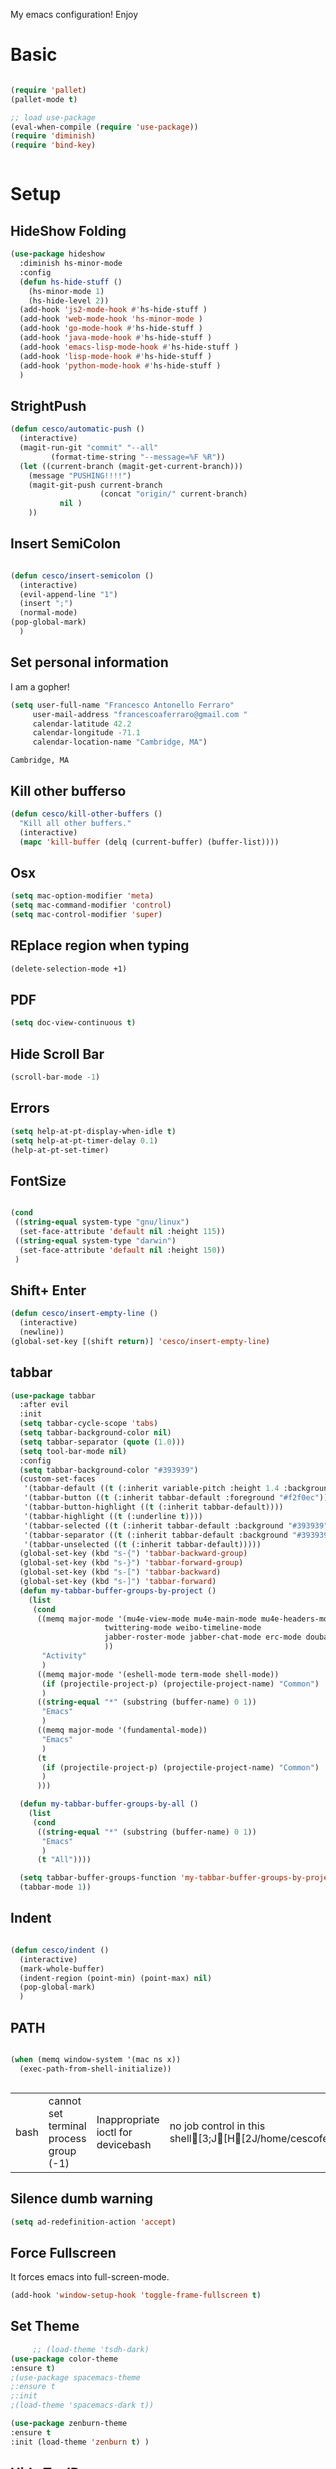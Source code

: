 My emacs configuration! Enjoy
* Basic
  #+BEGIN_SRC emacs-lisp

(require 'pallet)
(pallet-mode t)

;; load use-package
(eval-when-compile (require 'use-package))
(require 'diminish)
(require 'bind-key)


  #+END_SRC
* Setup

** HideShow Folding
   #+begin_src emacs-lisp
(use-package hideshow
  :diminish hs-minor-mode
  :config
  (defun hs-hide-stuff ()
    (hs-minor-mode 1)
    (hs-hide-level 2))
  (add-hook 'js2-mode-hook #'hs-hide-stuff )
  (add-hook 'web-mode-hook 'hs-minor-mode )
  (add-hook 'go-mode-hook #'hs-hide-stuff )
  (add-hook 'java-mode-hook #'hs-hide-stuff )
  (add-hook 'emacs-lisp-mode-hook #'hs-hide-stuff )
  (add-hook 'lisp-mode-hook #'hs-hide-stuff )
  (add-hook 'python-mode-hook #'hs-hide-stuff )
  )
   #+end_src

** StrightPush
   #+begin_src emacs-lisp
(defun cesco/automatic-push ()
  (interactive)
  (magit-run-git "commit" "--all"
         (format-time-string "--message=%F %R"))
  (let ((current-branch (magit-get-current-branch)))
    (message "PUSHING!!!!")
    (magit-git-push current-branch
                    (concat "origin/" current-branch)
           nil )
    ))
   #+end_src

** Insert SemiColon
   #+begin_src emacs-lisp

(defun cesco/insert-semicolon ()
  (interactive)
  (evil-append-line "1")
  (insert ";")
  (normal-mode)
(pop-global-mark)
  )
   #+end_src

** Set personal information
   I am a gopher!
   #+BEGIN_SRC emacs-lisp
   (setq user-full-name "Francesco Antonello Ferraro"
        user-mail-address "francescoaferraro@gmail.com "
        calendar-latitude 42.2
        calendar-longitude -71.1
        calendar-location-name "Cambridge, MA")
   #+END_SRC

   #+RESULTS:
   : Cambridge, MA

** Kill other bufferso
   #+BEGIN_SRC emacs-lisp
     (defun cesco/kill-other-buffers ()
       "Kill all other buffers."
       (interactive)
       (mapc 'kill-buffer (delq (current-buffer) (buffer-list))))
   #+END_SRC
** Osx
   #+BEGIN_SRC emacs-lisp
(setq mac-option-modifier 'meta)
(setq mac-command-modifier 'control)
(setq mac-control-modifier 'super)
   #+END_SRC
** REplace region when typing
   #+BEGIN_SRC emacs-lisp
(delete-selection-mode +1)
   #+END_SRC
** PDF

   #+BEGIN_SRC emacs-lisp
(setq doc-view-continuous t)
   #+END_SRC

** Hide Scroll Bar
   #+begin_src emacs-lisp
(scroll-bar-mode -1)
   #+end_src
** Errors

   #+BEGIN_SRC emacs-lisp
(setq help-at-pt-display-when-idle t)
(setq help-at-pt-timer-delay 0.1)
(help-at-pt-set-timer)
   #+END_SRC

** FontSize

   #+BEGIN_SRC emacs-lisp

(cond
 ((string-equal system-type "gnu/linux")
  (set-face-attribute 'default nil :height 115))
 ((string-equal system-type "darwin")
  (set-face-attribute 'default nil :height 150))
 )

   #+END_SRC

** Shift+ Enter

   #+BEGIN_SRC emacs-lisp
     (defun cesco/insert-empty-line ()
       (interactive)
       (newline))
     (global-set-key [(shift return)] 'cesco/insert-empty-line)
   #+END_SRC
** tabbar

   #+BEGIN_SRC emacs-lisp
(use-package tabbar
  :after evil
  :init
  (setq tabbar-cycle-scope 'tabs)
  (setq tabbar-background-color nil)
  (setq tabbar-separator (quote (1.0)))
  (setq tool-bar-mode nil)
  :config
  (setq tabbar-background-color "#393939")
  (custom-set-faces
   '(tabbar-default ((t (:inherit variable-pitch :height 1.4 :background "#393939" :foreground "black" :weight bold))))
   '(tabbar-button ((t (:inherit tabbar-default :foreground "#f2f0ec"))))
   '(tabbar-button-highlight ((t (:inherit tabbar-default))))
   '(tabbar-highlight ((t (:underline t))))
   '(tabbar-selected ((t (:inherit tabbar-default :background "#393939" :foreground "#ffcc66"))))
   '(tabbar-separator ((t (:inherit tabbar-default :background "#393939"))))
   '(tabbar-unselected ((t (:inherit tabbar-default)))))
  (global-set-key (kbd "s-{") 'tabbar-backward-group)
  (global-set-key (kbd "s-}") 'tabbar-forward-group)
  (global-set-key (kbd "s-[") 'tabbar-backward)
  (global-set-key (kbd "s-]") 'tabbar-forward)
  (defun my-tabbar-buffer-groups-by-project ()
    (list
     (cond
      ((memq major-mode '(mu4e-view-mode mu4e-main-mode mu4e-headers-mode mu4e-view-raw-mode
					 twittering-mode weibo-timeline-mode
					 jabber-roster-mode jabber-chat-mode erc-mode douban-music-mode
					 ))
       "Activity"
       )
      ((memq major-mode '(eshell-mode term-mode shell-mode))
       (if (projectile-project-p) (projectile-project-name) "Common")
       )
      ((string-equal "*" (substring (buffer-name) 0 1))
       "Emacs"
       )
      ((memq major-mode '(fundamental-mode))
       "Emacs"
       )
      (t
       (if (projectile-project-p) (projectile-project-name) "Common")
       )
      )))

  (defun my-tabbar-buffer-groups-by-all ()
    (list
     (cond
      ((string-equal "*" (substring (buffer-name) 0 1))
       "Emacs"
       )
      (t "All"))))

  (setq tabbar-buffer-groups-function 'my-tabbar-buffer-groups-by-project)
  (tabbar-mode 1))
   #+END_SRC
** Indent
   #+BEGIN_SRC emacs-lisp

     (defun cesco/indent ()
       (interactive)
       (mark-whole-buffer)
       (indent-region (point-min) (point-max) nil)
       (pop-global-mark)
       )

   #+END_SRC

** PATH

   #+BEGIN_SRC emacs-lisp

(when (memq window-system '(mac ns x))
  (exec-path-from-shell-initialize))


   #+END_SRC

   #+RESULTS:
   | bash | cannot set terminal process group (-1) | Inappropriate ioctl for devicebash | no job control in this shell[3;J[H[2J/home/cescoferraro/.nvm/versions/node/v6.10.2/bin | bash | cannot set terminal process group (-1) | Inappropriate ioctl for devicebash | no job control in this shell[3;J[H[2Jbash | cannot set terminal process group (-1) | Inappropriate ioctl for devicebash | no job control in this shell[3;J[H[2Jbash | cannot set terminal process group (-1) | Inappropriate ioctl for devicebash | no job control in this shell[3;J[H[2J/home/cescoferraro/.cargo/bin | /home/cescoferraro/bin | /usr/local/sbin | /usr/local/bin | /usr/sbin | /usr/bin | /sbin | /bin | /usr/games | /usr/local/games |

** Silence dumb warning
   #+BEGIN_SRC emacs-lisp
(setq ad-redefinition-action 'accept)
   #+END_SRC
** Force Fullscreen
   It forces emacs into full-screen-mode.
   #+BEGIN_SRC emacs-lisp
(add-hook 'window-setup-hook 'toggle-frame-fullscreen t)
   #+END_SRC

** Set Theme
   #+BEGIN_SRC emacs-lisp
     ;; (load-theme 'tsdh-dark)
(use-package color-theme
:ensure t)
;(use-package spacemacs-theme
;:ensure t
;:init
;(load-theme 'spacemacs-dark t))

(use-package zenburn-theme
:ensure t
:init (load-theme 'zenburn t) )

   #+END_SRC

** Hide ToolBar

   #+BEGIN_SRC emacs-lisp
(tool-bar-mode -1)
   #+END_SRC

** DEletion Mode
   #+BEGIN_SRC emacs-lisp
   (delete-selection-mode 1)
   #+END_SRC

   #+RESULTS:
   : t

** SimpleClipo
   #+BEGIN_SRC emacs-lisp
     (use-package simpleclip :ensure t
       :config

       (defun copy-to-x-clipboard ()
         (interactive)
         (let ((thing (if (region-active-p)
   		       (buffer-substring-no-properties (region-beginning) (region-end))
   		     (thing-at-point 'symbol))))
   	(simpleclip-set-contents thing)
   	(message "thing => clipboard!")))

       (defun paste-from-x-clipboard()
         "Paste string clipboard"
         (interactive)
         (insert (simpleclip-get-contents)))

       ;; Press `Alt-Y' to paste from clibpoard when in minibuffer
       (defun my/paste-in-minibuffer ()
         (local-set-key (kbd "M-y") 'paste-from-x-clipboard))
       (add-hook 'minibuffer-setup-hook 'my/paste-in-minibuffer)
       )
   #+END_SRC
** Autosave & backup files
   #+BEGIN_SRC emacs-lisp

(setq backup-directory-alist
      `((".*" . ,temporary-file-directory)))
(setq auto-save-file-name-transforms
      `((".*" ,temporary-file-directory t)))

   #+END_SRC
** Y&N

   #+BEGIN_SRC emacs-lisp
     (defalias 'yes-or-no-p 'y-or-n-p)
   #+END_SRC
** Narrow & WIdening

   #+BEGIN_SRC emacs-lisp
(defun narrow-or-widen-dwim (p)
  "If the buffer is narrowed, it widens. Otherwise, it narrows intelligently.
Intelligently means: region, org-src-block, org-subtree, or defun,
whichever applies first.
Narrowing to org-src-block actually calls `org-edit-src-code'.

With prefix P, don't widen, just narrow even if buffer is already
narrowed."
  (interactive "P")
  (declare (interactive-only))
  (cond ((and (buffer-narrowed-p) (not p)) (widen))
        ((region-active-p)
         (narrow-to-region (region-beginning) (region-end)))
        ((derived-mode-p 'org-mode)
         ;; `org-edit-src-code' is not a real narrowing command.
         ;; Remove this first conditional if you don't want it.
         (cond ((ignore-errors (org-edit-src-code))
                (delete-other-windows))
               ((org-at-block-p)
                (org-narrow-to-block))
               (t (org-narrow-to-subtree))))
        (t (narrow-to-defun))))

;; (define-key endless/toggle-map "n" #'narrow-or-widen-dwim)
;; This line actually replaces Emacs' entire narrowing keymap, that's
;; how much I like this command. Only copy it if that's what you want.
(define-key ctl-x-map "n" #'narrow-or-widen-dwim)

(eval-after-load 'org-src
  '(define-key org-src-mode-map
     "\C-x\C-s" #'org-edit-src-exit))

   #+END_SRC
** Prefer vertical window
   #+BEGIN_SRC emacs-lisp
(setq split-width-threshold 1 )
   #+END_SRC
* Org
  #+BEGIN_SRC emacs-lisp
(use-package org :ensure t
  :config

  (require 'ox-latex)
  (use-package org-bullets
    :ensure t
    :config


    (add-hook 'org-mode-hook (lambda () (org-bullets-mode t)))
    )

  (use-package ox-reveal
    :ensure ox-reveal)

  (setq org-reveal-root "http://cdn.jsdelivr.net/reveal.js/3.0.0/")
  (setq org-reveal-mathjax t)

  (use-package htmlize
    :ensure t)


  (add-hook 'org-mode-hook #'visual-line-mode)
  (diminish 'visual-line-mode)
  (setq org-src-fontify-natively t)
  (setq org-src-preserve-indentation t)
  (setq org-confirm-babel-evaluate nil)
  (org-babel-do-load-languages
   'org-babel-load-languages
   '((emacs-lisp . t)
     (python . t)
     (go . t)
     (java . t)
     (lisp . t)))

  )

  #+END_SRC
* Packages

** Move-text
   #+begin_src emacs-lisp
(use-package move-text
  :ensure t
  :config (progn
	    (global-set-key [(control shift j)] 'move-text-down)
	    (global-set-key [(control shift k)] 'move-text-up)
	    )
  )
   #+end_src

** Nyan Mode
   #+begin_src emacs-lisp
(use-package nyan-mode :ensure t :config (nyan-mode))
   #+end_src
** Emojis
   #+begin_src emacs-lisp
(use-package emojify
  :ensure t
  :config (progn
  (add-hook 'after-init-hook #'global-emojify-mode)))
(use-package emoji-cheat-sheet-plus
  :defer t
  :init
  (progn
    (global-set-key (kbd "C-c M-e") 'emoji-cheat-sheet-plus-insert)))
   #+end_src
** Helm

   #+BEGIN_SRC emacs-lisp
     (use-package helm
       :bind (
   	   ("M-x" . helm-M-x)
   	   ("C-x C-f" . helm-find-file)
   	   ))
(use-package helm-projectile
  :ensure t
  :config
  (global-set-key (kbd "C-x C-p") 'helm-projectile))
   #+END_SRC
** CSS

   #+BEGIN_SRC emacs-lisp
(use-package css-mode
  :mode (("\\.css\\'" . css-mode)
         ("\\.pcss\\'" . css-mode))
  :ensure t)

   #+END_SRC

** Rainbox
   #+BEGIN_SRC emacs-lisp
(use-package rainbow-delimiters
	  :ensure t)
(use-package rainbow-mode
  :ensure t
  :diminish rainbow-mode
  :config
  (add-hook 'prog-mode-hook 'rainbow-mode))
   #+END_SRC

** Openwith

   #+BEGIN_SRC emacs-lisp
(use-package openwith
	  :ensure t
	  :config
	  (openwith-mode t)
	  (setq openwith-associations '(("\\.pdf\\'" "evince" (file)))))
   #+END_SRC

** Iedit

   #+BEGIN_SRC emacs-lisp
(use-package iedit :ensure t)
   #+END_SRC
** Editorconfig
   #+BEGIN_SRC emacs-lisp
(use-package editorconfig
   :diminish editorconfig-mode
   :config
  (editorconfig-mode 1))
   #+END_SRC

** Projectile
   #+BEGIN_SRC emacs-lisp
(use-package projectile
	  :config
  (setq projectile-completion-system 'helm)
	  (projectile-global-mode))
   #+END_SRC

** Emmet
   #+BEGIN_SRC emacs-lisp
     (use-package emmet-mode
       :ensure t
       :diminish emmet-mode
       :init
       (add-hook 'html-mode-hook 'emmet-mode)
       (add-hook 'web-mode-hook 'emmet-mode))
   #+END_SRC
** Linum

   #+BEGIN_SRC emacs-lisp

     (use-package linum-relative
       :diminish linum-relative-mode
       :ensure t
       :config
       (progn
         (add-hook 'prog-mode-hook 'linum-mode)
         (add-hook 'prog-mode-hook 'linum-relative-global-mode)
         (setq linum-relative-current-symbol "")
         )
       )

   #+END_SRC
** Flycheck

   #+BEGIN_SRC emacs-lisp
     (use-package flycheck
       :diminish flycheck-mode
       :config
       (global-flycheck-mode)
       (setq-default flycheck-disabled-checkers '(emacs-lisp-checkdoc))
       (setq flycheck-display-errors-delay 0)
       (set-face-attribute 'flycheck-error nil :background "#8c5353")
       (set-face-attribute 'flycheck-warning nil :background "#535399")
       :bind (("M-n" . flycheck-next-error)
   	   ("M-p" . flycheck-previous-error))
       )
   #+END_SRC
** GIT

   #+BEGIN_SRC emacs-lisp
(use-package git-gutter-fringe
  :diminish git-gutter-mode
  :config
  (global-git-gutter-mode t)
  (set-face-foreground 'git-gutter-fr:modified "yellow")
  (set-face-foreground 'git-gutter-fr:added    "blue")
  (set-face-foreground 'git-gutter-fr:deleted  "white")
  (setq git-gutter-fr:side 'left-fringe))

(defun cesco/magit ()
  (local-set-key (kbd "C-M")  'magit-repolist-status)
  (message "dsjfsdkf")
  )

(use-package magit
  :after evil-leader
  :config
  (use-package magit-gitflow :init (add-hook 'magit-mode-hook 'turn-on-magit-gitflow))

  (add-hook 'magit-repolist-mode-hook 'cesco/magit)
  (setq magit-repository-directories `("~/go/src/github.com/cescoferraro", user-emacs-directory))
  (setq magit-auto-revert-mode nil)
  (evil-leader/set-key "g" 'magit-status)
(evil-define-key (list 'normal 'insert 'visual 'motion)  magit-repolist-mode-map (kbd "RET") 'magit-repolist-status)
  (add-hook 'magit-mode-hook (lambda() (local-set-key (kbd "C-c r") 'cesco/automatic-push)))

  )

(use-package evil-magit
  :after evil
  :ensure t )

   #+END_SRC

** Hl-line+
   #+BEGIN_SRC emacs-lisp
   #+END_SRC
** Which-Keys
   #+BEGIN_SRC emacs-lisp
(use-package which-key :ensure t :diminish which-key-mode :config (which-key-mode))
   #+END_SRC
** Twitter

   #+BEGIN_SRC emacs-lisp
(use-package twittering-mode
  :config
  (setq twittering-use-master-password t)
  (setq twittering-icon-mode t)
  (setq twittering-timer-interval 300)
  (setq twittering-url-show-status nil))
   #+END_SRC

** Neotree
   #+BEGIN_SRC emacs-lisp

(use-package find-file-in-project :ensure t)


(use-package neotree
  :after evil
  :bind ([f2] . neotree-projectile-action)
  :config
  (use-package all-the-icons :ensure t
    :config
    (add-to-list 'all-the-icons-icon-alist
		 '("^dobi.yaml"
		   all-the-icons-alltheicon "terminal"
		   :height 1.0
		   :face all-the-icons-pink))
    (add-to-list 'all-the-icons-icon-alist
		 '("\\.pcss"
		   all-the-icons-alltheicon "css3"
		   :height 1.0
		   :face all-the-icons-red))
    (add-to-list 'all-the-icons-icon-alist
		 '("\\.tsx$"
		   all-the-icons-alltheicon "react"
		   :height 1.0
		   :face all-the-icons-blue))
    )
  :init
  (setq neo-theme (if window-system 'icons 'nerd)) ; 'classic, 'nerd, 'ascii, 'arrow
  (setq neo-show-hidden-files t)
  (setq neo-force-change-root t)

  (defun cesco/neotree-copy ()
    (neotree-copy-filepath-to-yank-ring)
    (message "Path copied to the kill ring!")
    )
  (add-hook 'neotree-mode-hook
	    (lambda ()
	      (define-key evil-normal-state-local-map (kbd "q") 'neotree-hide)
	      (define-key evil-normal-state-local-map (kbd "I") 'neotree-hidden-file-toggle)
	      (define-key evil-normal-state-local-map (kbd "z") 'neotree-stretch-toggle)
	      (define-key evil-normal-state-local-map (kbd "1") 'neotree-change-root)
	      (define-key evil-normal-state-local-map (kbd "R") 'neotree-refresh)
	      (define-key evil-normal-state-local-map (kbd "m") 'neotree-rename-node)
	      (define-key evil-normal-state-local-map (kbd "n") 'neotree-create-node)
	      (define-key evil-normal-state-local-map (kbd "c") 'neotree-copy-node)
	      (define-key evil-normal-state-local-map (kbd "C") 'cesco/neotree-copy)
	      (define-key evil-normal-state-local-map (kbd "d") 'neotree-delete-node)

	      (define-key evil-normal-state-local-map (kbd "s") 'neotree-enter-vertical-split)
	      (define-key evil-normal-state-local-map (kbd "S") 'neotree-enter-horizontal-split)

	      (define-key evil-normal-state-local-map (kbd "RET") 'neotree-enter)
	      (define-key evil-normal-state-local-map (kbd "TAB") 'neotree-enter))))
   #+END_SRC

   #+RESULTS:

** Ivy
   #+BEGIN_SRC emacs-lisp
     (use-package counsel :ensure t)
     (use-package swiper
       :diminish ivy-mode
       :ensure t
       :config
       (progn
         (ivy-mode 1)
         (setq ivy-use-virtual-buffers t)
         (setq enable-recursive-minibuffers t)
         (global-set-key "\C-s" 'swiper)
         (global-set-key (kbd "C-c C-r") 'ivy-resume)
         (global-set-key (kbd "<f6>") 'ivy-resume)
         (global-set-key (kbd "<f1> f") 'counsel-describe-function)
         (global-set-key (kbd "<f1> v") 'counsel-describe-variable)
         (global-set-key (kbd "<f1> l") 'counsel-find-library)
         ;; (global-set-key (kbd "<f2> i") 'counsel-info-lookup-symbol)
         ;; (global-set-key (kbd "<f2> u") 'counsel-unicode-char)
         (global-set-key (kbd "C-c k") 'counsel-ag)
         (global-set-key (kbd "C-x l") 'counsel-locate)
         (global-set-key (kbd "C-S-o") 'counsel-rhythmbox)
         (define-key read-expression-map (kbd "C-r") 'counsel-expression-history)
         )
       )


   #+END_SRC
** Golden-ratio
   #+BEGIN_SRC emacs-lisp
     (use-package golden-ratio
       :diminish golden-ratio-mode
   	    :config
   	    (golden-ratio-mode 1))
   #+END_SRC
** Beacon
   #+BEGIN_SRC emacs-lisp
(use-package beacon
:diminish beacon-mode
:ensure t
:config
(progn
(beacon-mode 1)
(setq beacon-push-mark 35)
(setq beacon-color "#666600")))
   #+END_SRC
** Eldoc

   #+begin_src emacs-lisp
(use-package eldoc :ensure t :diminish eldoc-mode)
   #+end_src


** ModeLine
   #+BEGIN_SRC emacs-lisp
(use-package spaceline :ensure t
  :config
  (setq-default
   powerline-height 24
   powerline-default-separator 'arrow
   spaceline-flycheck-bullet "❖ %s"
   spaceline-separator-dir-left '(left . left)
   spaceline-separator-dir-right '(right . right))
  (set-face-attribute 'spaceline-evil-emacs nil :background "#be84ff"  )
  (set-face-attribute 'spaceline-evil-insert nil :background "#5fd7ff" :foreground "black")
  (set-face-attribute 'spaceline-evil-motion nil :background "#ae81ff ")
  (set-face-attribute 'spaceline-evil-normal nil :background "#FF5722" :foreground "white")
  (set-face-attribute 'spaceline-evil-replace nil :background "#f92672")
  (set-face-attribute 'spaceline-evil-visual nil :background "#fd971f")
  (set-face-attribute 'mode-line-buffer-id nil :foreground "#E1BEE7" :background "black")
  (set-face-attribute 'mode-line-emphasis  nil :foreground "white" :background "#7B1FA2")
  (setq-default mode-line-format '("%e" (:eval (spaceline-ml-main))))
  (setq-default spaceline-highlight-face-func 'spaceline-highlight-face-evil-state)
  )

(use-package spaceline-config
  :ensure spaceline
  :config
  (spaceline-install
   'main
   '(
     (evil-state :face highlight-face :when t)
     (projectile-root  :face mode-line-emphasis)
     ((remote-host buffer-id version-control) :separator "  " :face mode-line-buffer-id )
     mode-line-emphasis    (nyan-cat)
     (process :when active))
   '((selection-info :face region :when mark-active)
     ((flycheck-error flycheck-warning flycheck-info) :when active)
     (which-function)

     (major-mode  :face mode-line-emphasis)
     (global :when active)
     ))
  )



   #+END_SRC
** Yasnippet

   #+BEGIN_SRC emacs-lisp
   (use-package yasnippet
   :diminish yas-minor-mode
   :config
	  (yas-global-mode 1))
   #+END_SRC
   #+begin_src emacs-lisp
(use-package undo-tree
	  :diminish undo-tree-mode
	  :init (global-undo-tree-mode))
   #+end_src
** Company
   #+BEGIN_SRC emacs-lisp
     (use-package company
       :ensure t
       :diminish company-mode
       :config
       (progn
(add-to-list 'company-backends '(company-elisp  :with company-yasnippet))
         (define-key company-active-map (kbd "M-n") nil)
         (define-key company-active-map (kbd "M-p") nil)
         (define-key company-active-map (kbd "C-n") #'company-select-next)
         (define-key company-active-map (kbd "C-p") #'company-select-previous)
  (require 'company-emacs-eclim)
  (company-emacs-eclim-setup)
         (global-company-mode +1))
       :init
       (progn
         (setq company-dabbrev-downcase 0)
         (setq company-idle-delay 0)
         (setq company-dabbrev-code-everywhere t)
         (setq company-minimum-prefix-length 1)
         (setq-default company-idle-delay 0)
         (setq-default company-tooltip-align-annotations t)
         )
       )
   #+END_SRC
** Startup Screen
   #+BEGIN_SRC emacs-lisp
(setq inhibit-startup-screen t)
(use-package dashboard
  :config
  (dashboard-setup-startup-hook))

   #+END_SRC

** SmartParens
   #+BEGIN_SRC emacs-lisp

     (use-package smartparens
       :ensure smartparens
       :diminish smartparens-mode
       :config
       (progn
         (require 'smartparens-config)
         (require 'smartparens-html)
         (require 'smartparens-python)
         (require 'smartparens-latex)
         (smartparens-global-mode t)
         (show-smartparens-global-mode t)
         )

       )

   #+END_SRC

** Engine Mode
   #+BEGIN_SRC emacs-lisp
;; engine
;; Search engines integrated into Emacs.
(use-package engine-mode
  :commands (engine/search-github engine/search-google)
  :config

  (global-set-key (kbd "C-c g") 'engine/search-google)
  (defengine github
    "https://github.com/search?ref=simplesearch&q=%s"
    :keybinding "h")
  (defengine google
    "http://www.google.com/search?ie=utf-8&oe=utf-8&q=%s"
    :keybinding "g"))
   #+END_SRC
** Expand-Region
   #+BEGIN_SRC emacs-lisp
     (use-package expand-region
       :after evil
       :ensure t
       :config
       (eval-after-load "evil" '(setq expand-region-contract-fast-key "z"))
       (evil-leader/set-key "xx" 'er/expand-region)
       (global-set-key (kbd "C-a") 'er/expand-region)
       (global-set-key (kbd "C-c a") 'er/expand-region)
       )
   #+END_SRC

** Kubernetes Timonier
   #+BEGIN_SRC emacs-lisp
     (setq timonier-k8s-proxy "http://127.0.0.1:8001")
   #+END_SRC

* Languages


** Golang
*** Go path
    #+BEGIN_SRC emacs-lisp
(cond
   ((string-equal system-type "gnu/linux")(setenv "GOPATH" "/home/cescoferraro/go"))
   ((string-equal system-type "darwin")(setenv "GOPATH" "/Users/cesco/go")))
(add-to-list 'exec-path (concat (getenv "GOPATH")  "/bin"))
(add-to-list 'load-path (concat (getenv "GOPATH")  "/src/github.com/golang/lint/misc/emacs"))
    #+END_SRC
*** Go-mode
    #+BEGIN_SRC emacs-lisp
(use-package go-mode
  :ensure t
  :if (executable-find "go")
  :bind (:map go-mode-map
              ("M-." . godef-jump)
              ("C-c C-a" . go-import-add)
              ("C-c C-r" . go-remove-unused-imports)
              ("C-c C-i" . go-goto-imports)
              ("C-c C-c" . compile))
  :after evil
  :init
    (setq gofmt-command "goimports")
  :config

  (evil-leader/set-key-for-mode 'go-mode "j" 'godef-jump)
  (defun my-go-mode-hook ()
    (setq tab-width 8)
    (if (not (string-match "go" compile-command))
	(set (make-local-variable 'compile-command) "go build -v && go test -v && go vet"))
    (load-file "$GOPATH/src/github.com/dominikh/go-mode.el/go-guru.el")
    )
  (add-hook 'go-mode-hook 'go-eldoc-setup)
  (add-hook 'go-mode-hook 'my-go-mode-hook)
    (add-hook 'before-save-hook 'gofmt-before-save)
  )
    #+END_SRC

*** GoLint
    #+begin_src emacs-lisp
  (use-package golint :ensure t)
    #+end_src

*** Go ElDoc
    #+begin_src emacs-lisp
(use-package go-eldoc
  :after (go-mode hydra)
  :config
  (add-hook 'go-mode-hook 'go-eldoc-setup))
    #+end_src

*** Go-company

    #+BEGIN_SRC emacs-lisp
(use-package company-go
  :ensure t
  :config
  (defun cesco/g-yas ()
    (add-to-list (make-local-variable 'company-backends) '(company-go :with company-yasnippet)))
  (add-hook 'go-mode-hook 'cesco/g-yas)
  (setq company-go-show-annotation t)
  (setq company-go-insert-arguments t))
    #+END_SRC

*** GoSnippets
    #+begin_src emacs-lisp
(use-package go-snippets
  :after (go-mode hydra))
    #+end_src

*** GoDoctor
    #+begin_src emacs-lisp
(use-package godoctor
  :after (go-mode hydra)
  :if (executable-find "godoctor")
  :bind (:map go-mode-map ("C-M-z" . hydra-godoctor/body))
  :config
  (defhydra hydra-godoctor (:hint nil :color blue :column 4)
  "
     ^Up^            ^Down^        ^Other^
----------------------------------------------
[_a_]   Next     [_d_] Unmark    [_f_] Unmark
[_s_]   Skip
^ ^
"
    ("a" godoctor-rename :exit t)
    ("s" godoctor-extract )
    ("d" godoctor-toggle )
    ("f" godoctor-godoc )))

    #+end_src

*** GoGuru
    #+begin_src emacs-lisp
(use-package go-guru
  :after (go-mode hydra)
  :if (executable-find "guru")
  :demand t
  :init
  (defun shackra/go-mode-set-scope ()
    (when (eq major-mode 'go-mode)
      (set (make-local-variable 'go-guru-scope)
           (concat (projectile-project-root) "..."))))
  :bind (:map go-mode-map
              ("M-." . go-guru-definition)
              ("C-M-g" . hydra-go-guru/body))
  :config
  (defhydra hydra-go-guru (:color blue :columns 2)
    "Contesta preguntas sobre código fuente escrito en Go"
    ("a" go-guru-callees "Receptores de llamada, función bajo punto actual")
    ("s" go-guru-callers "Llamadores, función bajo punto actual")
    ("d" go-guru-callstack "Muestra grafo de llamadas desde una raíz, función bajo punto actual")
    ("f" go-guru-describe "Describe la sintaxis seleccionada, su tipo y métodos")
    ("g" go-guru-freevars "Enumera las variables libres, marca actual")
    ("h" go-guru-referrers "Enumera referencias al objeto, identificador marcado")
    ("j" go-guru-peers "Enumera un set de remitentes/destinatarios para las operaciones enviar/recibir de este canal")
    ("k" go-guru-pointsto "Muestra lo que apunta, expresión marcada")
    ("l" go-guru-implements "Describe la relación de implementación para tipos en un paquete conteniendo el cursor")
    ("ñ" go-guru-whicherrs "Muestra globales, constantes y tipos, expresión marcada (de tipo 'error')"))
  (add-hook 'go-mode-hook #'go-guru-hl-identifier-mode)
  (add-hook 'projectile-mode-hook #'shackra/go-mode-set-scope))
    #+end_src

** Java
*** Gradle
    skdbfjsdf
    #+BEGIN_SRC emacs-lisp
(use-package groovy-mode
  :ensure t
  :defer t
  :mode (("\\.groovy$" . groovy-mode)
         ("\\.gradle$" . groovy-mode))
  :config (add-hook 'groovy-mode-hook 'turn-on-evil-mode))

(use-package gradle-mode
  :ensure gradle-mode
  :diminish gradle-mode
  :config
  (progn
    (defun build-and-run ()
      (interactive)
      (gradle-run "build run"))

    (define-key gradle-mode-map (kbd "C-c C-r") 'build-and-run)
    ))
    #+END_SRC
*** Eclim
    #+BEGIN_SRC emacs-lisp
(add-hook 'java-mode-hook (lambda ()
                            (setq c-basic-offset 4
                                  tab-width 4
                                  indent-tabs-mode t)))
(use-package eclim
  :ensure t
  :if (string-match-p (regexp-quote "cesco") user-login-name)
  :config (progn
	    ;; (setq eclimd-autostart t)

	    (cond
	     ((string-equal system-type "gnu/linux")
	      ;; window size

	      (setq eclim-executable "/opt/eclipse/eclim")
	      )
	     ((string-equal system-type "darwin")
	      ;; window size
	      (setq eclim-executable "~/eclipse/Eclipse.app/Contents/Eclipse/eclim")
	      )
	     )
	    (define-key eclim-mode-map (kbd "C-c C-c") 'eclim-problems-correct)
	    (global-eclim-mode)
	    ))


    #+END_SRC
*** Meghanada


    #+BEGIN_SRC emacs-lisp

(use-package meghanada :ensure t
:if (not (string-match-p (regexp-quote "cesco") user-login-name))
  :after evil-leader
  :config (progn

     (evil-leader/set-key-for-mode 'java-mode "t"
       (lambda ()
         (interactive)
         (meghanada-run-task "test")
         (ace-window "")
         (golden-ratio)
         )
       )
     (evil-leader/set-key-for-mode 'java-mode "c"
       (lambda ()
         (interactive)
         (meghanada-run-task "run")
         (ace-window "")
         (golden-ratio)
         )
       )


     (add-hook 'java-mode-hook
   	    (lambda ()
   	      ;; meghanada-mode on
   	      (meghanada-mode t)
   	      (add-hook 'before-save-hook (lambda ()
   					    (flycheck-display-error-at-point)
   					    (meghanada-code-beautify-before-save)
   					    ))))
	    )

  )
    #+END_SRC

** Javascript

   #+BEGIN_SRC emacs-lisp
(use-package js2-mode
  :commands (js2-mode)
  :config
  (progn (evil-leader/set-key-for-mode 'js2-mode
	   "j"  (lambda ()
		  (interactive)
		  (js2-jump-to-definition )
		  )
	   ) )
  :mode (("\\.js\\'" . js2-mode)))
   #+END_SRC
** Typescript

   #+BEGIN_SRC emacs-lisp
(use-package tide
  :ensure t
  :diminish tide-mode
  :after evil-leader
  :config
  (progn


    (evil-leader/set-key-for-mode 'web-mode
      "j"  (lambda ()
	     (interactive)
	     (tide-jump-to-definition )
	     )
      )

    (defun setup-tide-mode ()
      (interactive)
      (tide-setup)
      (flycheck-mode +1)
      (setq flycheck-check-syntax-automatically '(save mode-enabled))
      (eldoc-mode +1)
      (tide-hl-identifier-mode +1)
      (add-to-list 'company-backends '(company-tide :with company-yasnippet))
      )

    ;; formats the buffer before saving
    (add-hook 'before-save-hook 'tide-format-before-save)

    (add-hook 'typescript-mode-hook #'setup-tide-mode)

    (use-package web-mode :ensure t
      :config

      (add-to-list 'auto-mode-alist '("\\.tsx\\'" . web-mode))
      (add-hook 'web-mode-hook
		(lambda ()
		  (when (string-equal "tsx" (file-name-extension buffer-file-name))
		    (setup-tide-mode))))

      (add-to-list 'auto-mode-alist '("\\.jsx\\'" . web-mode))
      (add-hook 'web-mode-hook
		(lambda ()
		  (when (string-equal "jsx" (file-name-extension buffer-file-name))
		    (setup-tide-mode))))

      )
    )
  )


   #+END_SRC
* Evil
** Evil Paraphernalia
   #+BEGIN_SRC emacs-lisp
(use-package evil-nerd-commenter
  :ensure t
  :config (progn
	    (evilnc-default-hotkeys)))

(use-package
  evil-smartparens
  :diminish evil-smartparens-mode
  :ensure t
  :init (add-hook 'smartparens-enabled-hook #'evil-smartparens-mode))
(use-package evil-org
  :diminish evil-org-mode
  :ensure t)
(use-package evil-surround
  :ensure t
  :config
  (global-evil-surround-mode))

   #+END_SRC
** Evil-Leader
   #+BEGIN_SRC emacs-lisp
(defun cesco/neotree ()
  (interactive)
  (if (string-equal " *NeoTree*" (buffer-name))
      (progn
	(delete-window)
	(kill-buffer " *NeoTree*")
	(message "have just deleted neotree window"))
    (progn
      (if (get-buffer " *NeoTree*")
	  (progn
	    (message "neotree buffer was opened")
	    (kill-buffer " *NeoTree*"))
	(progn
	  (if (projectile-project-p)
	      (neotree-projectile-action)
	    (neotree-toggle))
	  (message "have just popped neotree")))))
  )

(defun cesco/config-evil-leader ()
  (evil-leader/set-leader ",")
  (evil-leader/set-key
    "m" 'cesco/neotree
    "/" 'evilnc-comment-or-uncomment-lines
    "ci" 'evilnc-comment-or-uncomment-lines
    "cl" 'evilnc-quick-comment-or-uncomment-to-the-line
    "ll" 'evilnc-quick-comment-or-uncomment-to-the-line
    "cc" 'evilnc-copy-and-comment-lines
    "cp" 'evilnc-comment-or-uncomment-paragraphs
    "cr" 'comment-or-uncomment-region
    "cv" 'evilnc-toggle-invert-comment-line-by-line
    "\\" 'evilnc-comment-operator
    "z" 'zoom-window-zoom
    "f" 'helm-projectile
    "k" 'helm-buffers-list
    "s" 'save-buffer
    "q" 'kill-emacs
    "G" 'magit-status
    "w" 'delete-window
    "e" 'kill-this-buffer
    "," 'previous-buffer
    ";" 'projectile-run-eshell
    "E" 'org-export-dispatch
    "i" 'cesco/indent
    "TAB" 'org-cycle
    "p" 'projectile-switch-project
    (kbd ".") (lambda () (interactive)(golden-ratio)(ace-window ""))
    (kbd "o") (lambda () (interactive) (find-file "~/.emacs.d/configuration.org")))
  (global-evil-leader-mode)
  )

(use-package evil-leader
  :ensure helm
  :ensure neotree
  :config (cesco/config-evil-leader))
   #+END_SRC

** Evil itself
   #+BEGIN_SRC emacs-lisp
(use-package evil
  :after evil-leader
  :ensure t
  :config
  (set-default 'evil-symbol-word-search t)
  (define-key evil-normal-state-map "L" 'tabbar-forward-tab)
  (define-key evil-normal-state-map "H" 'tabbar-backward-tab)
  (evil-mode)
  )
   #+END_SRC

* Hydras

** Hydra Itself!
   #+begin_src emacs-lisp


   (use-package hydra
  :preface
  (require 'hydra-examples)
  (use-package windmove
    :ensure nil)
  (use-package winner
    :ensure nil
    :config
    (winner-mode 1))
  (use-package windresize)
  (use-package ace-window
    :bind ("M-o" . shackra/other-window)
    :init
    (custom-set-faces
     '(aw-leading-char-face
       ((t (:inherit ace-jump-face-foreground :height 3.0)))))
    (defun --count-frames ()
      "Retorna el numero de frames visibles"
      (let* ((frames (if (daemonp) (butlast (visible-frame-list) 1) (visible-frame-list))))
        (length frames)))
    (defun shackra/other-window ()
      "cambia la ventana en que el cursor esta"
      (interactive)
      (ace-window 0)
      (when golden-ratio-mode
        (golden-ratio)))
    :config
    (setf aw-keys '(?a ?s ?d ?f ?g ?h ?j ?k ?l)))
  :config
  (defhydra hydra-zoom (global-map "<f2>")
    "Acercamiento"
    ("f" text-scale-increase "in")
    ("j" text-scale-decrease "out"))
  (defhydra hydra-avy (:color blue :columns 2)
    "avy jump"
    ("z" avy-goto-line "Ir a la linea...")
    ("x" avy-goto-word-1 "Ir a la palabra...")
    ("c" avy-goto-char-in-line "Ir a la letra en la linea actual...")
    ("v" avy-goto-char "Ir a la palabra (2)..."))
  (bind-key "C-z" 'hydra-avy/body)
  ;; Hydra nos permite hacer magia con la administración de ventanas dentro de
  ;; un marco de Emacs. Varios paquetes estan especificados en el `:preface'
  ;; del macro para hydra
  (defhydra hydra-win (:columns 4 :color amaranth :pre (progn (golden-ratio-mode -1) (balance-windows)) :post (progn (golden-ratio-mode 1) (golden-ratio-adjust golden-ratio-adjust-factor)))
    "Manejo de ventanas"
    ("<up>" windmove-up "Cursor ↑")
    ("<left>" windmove-left "Cursor ←")
    ("<down>" windmove-down "Cursor ↓")
    ("<right>" windmove-right "Cursor →")
    ("C-<up>" hydra-move-splitter-up "Astilla ↑")
    ("C-<left>" hydra-move-splitter-left "Astilla ←")
    ("C-<down>" hydra-move-splitter-down "Astilla ↓")
    ("C-<right>" hydra-move-splitter-right "Astilla →")
    ("b" shackra/switch-buffer "Cambiar buffer")
    ("f" shackra/find-file "Visitar/Crear archivo")
    ("z" (lambda () (interactive) (ace-window 1) (add-hook 'ace-window-end-once-hook 'hydra-win/body)) "Mover cursor a otra ventana")
    ("2" (lambda () (interactive) (split-window-right) (windmove-right)) "Dividir |")
    ("3" (lambda () (interactive) (split-window-below) (windmove-down)) "Dividir -")
    ("c" (lambda () (interactive) (ace-window 4) (add-hook 'ace-window-end-once-hook 'hydra-win/body)) "Intercambiar buffer de ventana")
    ("s" save-buffer "Guardar buffer")
    ("x" delete-window "Borrar ventana")
    ("X" (lambda () (interactive) (ace-window 16) (add-hook 'ace-window-end-once-hook 'hydra-win/body)) "Borrar esta/otra ventana")
    ("1" ace-maximize-window "Maximizar esta ventana")
    ("," (progn (winner-undo) (setf this-command 'winner-undo)) "Deshacer ultimo cambio")
    ("." winner-redo "Rehacer ultimo cambio")
    ("SPC" nil "Salir"))
  (bind-key "M-1" #'hydra-win/body))
   #+end_src





** Personal Hydra!
   #+begin_src emacs-lisp
(defhydra cesco/hydra ()
  "cesco"
  (";" cesco/insert-semicolon  "insert semicolon" :color blue)
  ("p" cesco/automatic-push "fast git push staged file" :color blue )
  ("j" magit-repolist-status "fast git push staged file" :color blue )
  ("d" cesco/kill-other-buffers "kill all buffer" :color blue))
(global-set-key[(shift control d)] 'cesco/hydra/body)

   #+end_src



** Multiple Cursor
   #+begin_src emacs-lisp
(defhydra multiple-cursors-hydra (:hint nil)
  "
     ^Up^            ^Down^        ^Other^
----------------------------------------------
[_p_]   Next    [_n_]   Next    [_l_] Edit lines
[_P_]   Skip    [_N_]   Skip    [_a_] Mark all
[_M-p_] Unmark  [_M-n_] Unmark  [_r_] Mark by regexp
^ ^             ^ ^             [_q_] Quit
"
  ("l" mc/edit-lines :exit t)
  ("a" mc/mark-all-like-this :exit t)
  ("n" mc/mark-next-like-this)
  ("N" mc/skip-to-next-like-this)
  ("M-n" mc/unmark-next-like-this)
  ("p" mc/mark-previous-like-this)
  ("P" mc/skip-to-previous-like-this)
  ("M-p" mc/unmark-previous-like-this)
  ("r" mc/mark-all-in-region-regexp :exit t)
  ("q" nil))
(global-set-key[(shift control s)] 'multiple-cursors-hydra/body)
   #+end_src
